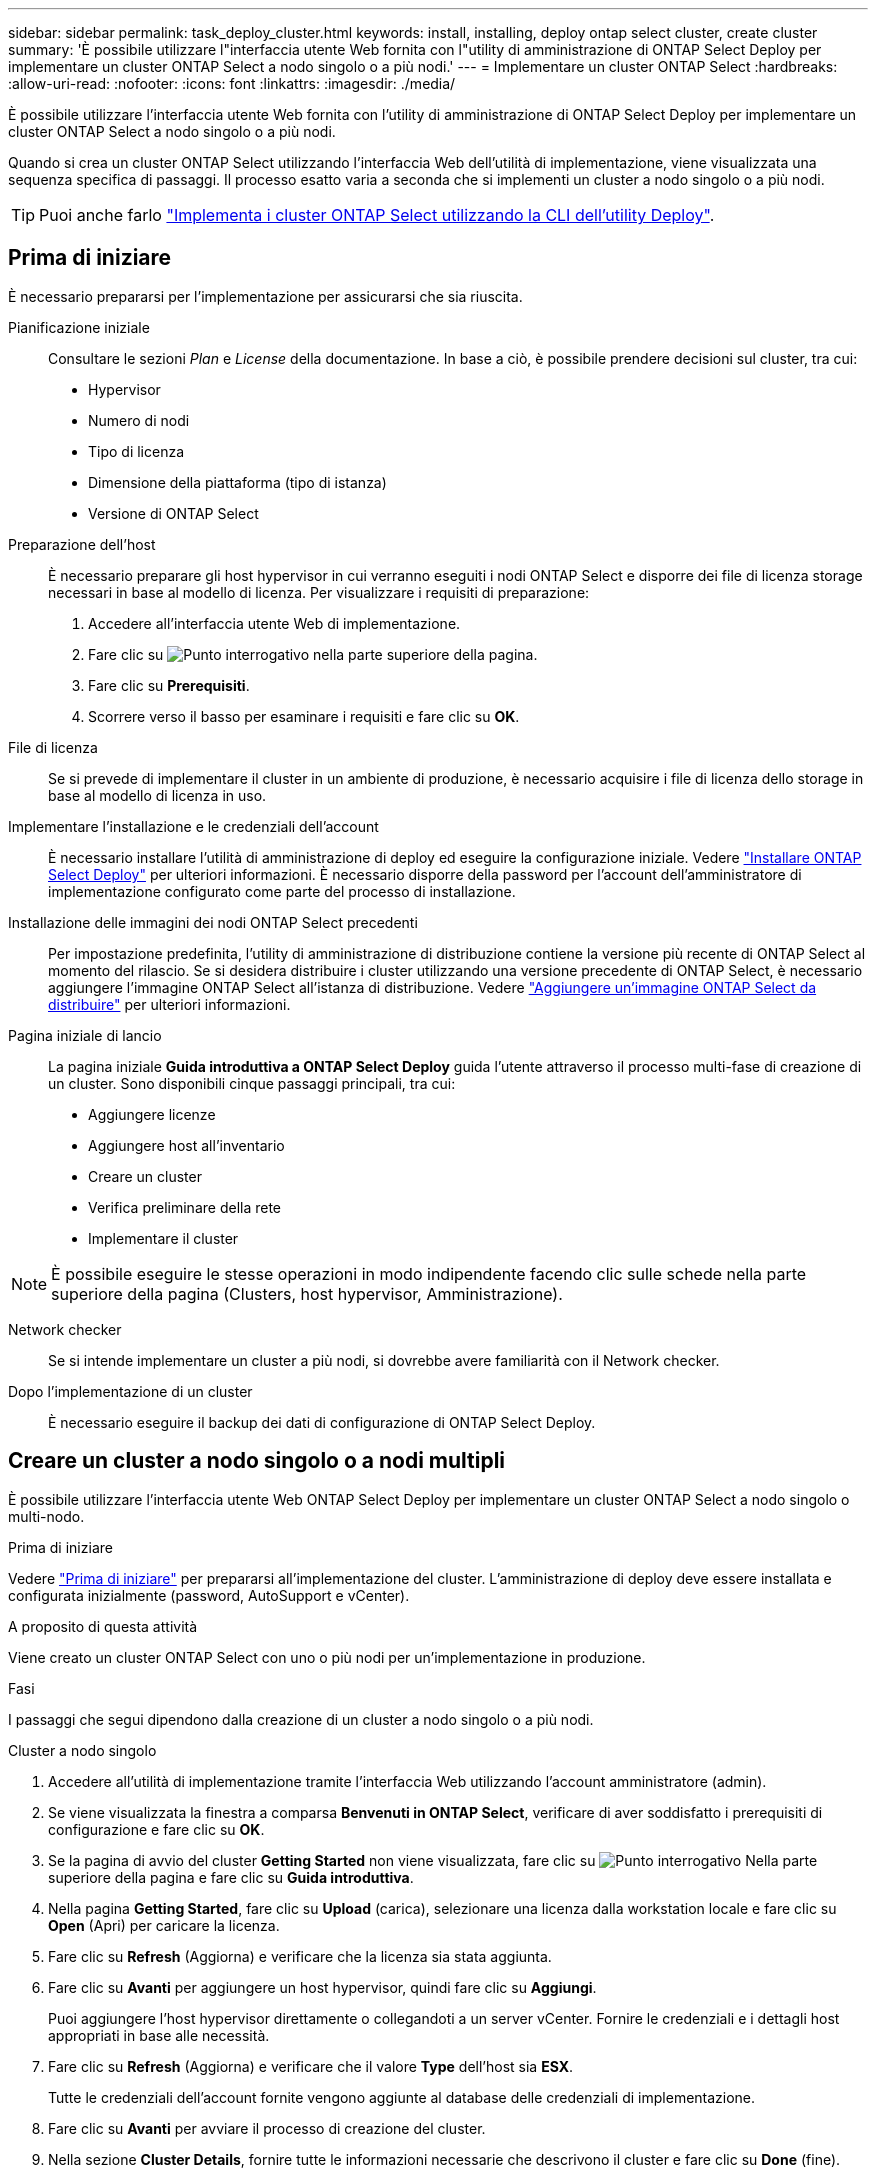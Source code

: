 ---
sidebar: sidebar 
permalink: task_deploy_cluster.html 
keywords: install, installing, deploy ontap select cluster, create cluster 
summary: 'È possibile utilizzare l"interfaccia utente Web fornita con l"utility di amministrazione di ONTAP Select Deploy per implementare un cluster ONTAP Select a nodo singolo o a più nodi.' 
---
= Implementare un cluster ONTAP Select
:hardbreaks:
:allow-uri-read: 
:nofooter: 
:icons: font
:linkattrs: 
:imagesdir: ./media/


[role="lead"]
È possibile utilizzare l'interfaccia utente Web fornita con l'utility di amministrazione di ONTAP Select Deploy per implementare un cluster ONTAP Select a nodo singolo o a più nodi.

Quando si crea un cluster ONTAP Select utilizzando l'interfaccia Web dell'utilità di implementazione, viene visualizzata una sequenza specifica di passaggi. Il processo esatto varia a seconda che si implementi un cluster a nodo singolo o a più nodi.


TIP: Puoi anche farlo link:https://docs.netapp.com/us-en/ontap-select/task_cli_deploy_cluster.html["Implementa i cluster ONTAP Select utilizzando la CLI dell'utility Deploy"].



== Prima di iniziare

È necessario prepararsi per l'implementazione per assicurarsi che sia riuscita.

Pianificazione iniziale:: Consultare le sezioni _Plan_ e _License_ della documentazione. In base a ciò, è possibile prendere decisioni sul cluster, tra cui:
+
--
* Hypervisor
* Numero di nodi
* Tipo di licenza
* Dimensione della piattaforma (tipo di istanza)
* Versione di ONTAP Select


--
Preparazione dell'host:: È necessario preparare gli host hypervisor in cui verranno eseguiti i nodi ONTAP Select e disporre dei file di licenza storage necessari in base al modello di licenza. Per visualizzare i requisiti di preparazione:
+
--
. Accedere all'interfaccia utente Web di implementazione.
. Fare clic su image:icon_question_mark.gif["Punto interrogativo"] nella parte superiore della pagina.
. Fare clic su *Prerequisiti*.
. Scorrere verso il basso per esaminare i requisiti e fare clic su *OK*.


--
File di licenza:: Se si prevede di implementare il cluster in un ambiente di produzione, è necessario acquisire i file di licenza dello storage in base al modello di licenza in uso.
Implementare l'installazione e le credenziali dell'account:: È necessario installare l'utilità di amministrazione di deploy ed eseguire la configurazione iniziale. Vedere link:task_install_deploy.html["Installare ONTAP Select Deploy"] per ulteriori informazioni. È necessario disporre della password per l'account dell'amministratore di implementazione configurato come parte del processo di installazione.
Installazione delle immagini dei nodi ONTAP Select precedenti:: Per impostazione predefinita, l'utility di amministrazione di distribuzione contiene la versione più recente di ONTAP Select al momento del rilascio. Se si desidera distribuire i cluster utilizzando una versione precedente di ONTAP Select, è necessario aggiungere l'immagine ONTAP Select all'istanza di distribuzione. Vedere link:task_cli_deploy_image_add.html["Aggiungere un'immagine ONTAP Select da distribuire"] per ulteriori informazioni.
Pagina iniziale di lancio:: La pagina iniziale *Guida introduttiva a ONTAP Select Deploy* guida l'utente attraverso il processo multi-fase di creazione di un cluster. Sono disponibili cinque passaggi principali, tra cui:
+
--
* Aggiungere licenze
* Aggiungere host all'inventario
* Creare un cluster
* Verifica preliminare della rete
* Implementare il cluster


--



NOTE: È possibile eseguire le stesse operazioni in modo indipendente facendo clic sulle schede nella parte superiore della pagina (Clusters, host hypervisor, Amministrazione).

Network checker:: Se si intende implementare un cluster a più nodi, si dovrebbe avere familiarità con il Network checker.
Dopo l'implementazione di un cluster:: È necessario eseguire il backup dei dati di configurazione di ONTAP Select Deploy.




== Creare un cluster a nodo singolo o a nodi multipli

È possibile utilizzare l'interfaccia utente Web ONTAP Select Deploy per implementare un cluster ONTAP Select a nodo singolo o multi-nodo.

.Prima di iniziare
Vedere link:task_deploy_cluster.html#before-you-begin["Prima di iniziare"] per prepararsi all'implementazione del cluster. L'amministrazione di deploy deve essere installata e configurata inizialmente (password, AutoSupport e vCenter).

.A proposito di questa attività
Viene creato un cluster ONTAP Select con uno o più nodi per un'implementazione in produzione.

.Fasi
I passaggi che segui dipendono dalla creazione di un cluster a nodo singolo o a più nodi.

[role="tabbed-block"]
====
.Cluster a nodo singolo
--
. Accedere all'utilità di implementazione tramite l'interfaccia Web utilizzando l'account amministratore (admin).
. Se viene visualizzata la finestra a comparsa *Benvenuti in ONTAP Select*, verificare di aver soddisfatto i prerequisiti di configurazione e fare clic su *OK*.
. Se la pagina di avvio del cluster *Getting Started* non viene visualizzata, fare clic su image:icon_question_mark.gif["Punto interrogativo"] Nella parte superiore della pagina e fare clic su *Guida introduttiva*.
. Nella pagina *Getting Started*, fare clic su *Upload* (carica), selezionare una licenza dalla workstation locale e fare clic su *Open* (Apri) per caricare la licenza.
. Fare clic su *Refresh* (Aggiorna) e verificare che la licenza sia stata aggiunta.
. Fare clic su *Avanti* per aggiungere un host hypervisor, quindi fare clic su *Aggiungi*.
+
Puoi aggiungere l'host hypervisor direttamente o collegandoti a un server vCenter. Fornire le credenziali e i dettagli host appropriati in base alle necessità.

. Fare clic su *Refresh* (Aggiorna) e verificare che il valore *Type* dell'host sia *ESX*.
+
Tutte le credenziali dell'account fornite vengono aggiunte al database delle credenziali di implementazione.

. Fare clic su *Avanti* per avviare il processo di creazione del cluster.
. Nella sezione *Cluster Details*, fornire tutte le informazioni necessarie che descrivono il cluster e fare clic su *Done* (fine).
. In *Node Setup*, fornire l'indirizzo IP di gestione del nodo e selezionare la licenza per il nodo; se necessario, è possibile caricare una nuova licenza. Se necessario, è anche possibile modificare il nome del nodo.
. Fornire la configurazione *Hypervisor* e *Network*.
+
Esistono tre configurazioni di nodi che definiscono le dimensioni della macchina virtuale e il set di funzionalità disponibili. Questi tipi di istanze sono supportati rispettivamente dalle offerte XL standard, premium e premium della licenza acquistata. La licenza selezionata per il nodo deve corrispondere o superare il tipo di istanza.

+
Selezionare l'host dell'hypervisor, nonché le reti di gestione e dati.

. Fornire la configurazione *Storage* e fare clic su *Done*.
+
È possibile selezionare i dischi in base al livello di licenza della piattaforma e alla configurazione dell'host.

. Esaminare e confermare la configurazione del cluster.
+
È possibile modificare la configurazione facendo clic su image:icon_pencil.gif["Modifica"] nella sezione pertinente.

. Fare clic su *Avanti* e fornire la password dell'amministratore di ONTAP.
. Fare clic su *Create Cluster* (Crea cluster) per avviare il processo di creazione del cluster, quindi fare clic su *OK* nella finestra a comparsa.
+
La creazione del cluster può richiedere fino a 30 minuti.

. Monitorare il processo di creazione del cluster in più fasi per confermare che il cluster è stato creato correttamente.
+
La pagina viene aggiornata automaticamente a intervalli regolari.

+

TIP: Se l'operazione di creazione del cluster viene avviata ma non viene completata, la password amministrativa di ONTAP definita potrebbe non essere registrata. In questo caso, è possibile accedere all'interfaccia di gestione del cluster ONTAP Select utilizzando la password _changeme123_ per l'account admin.



--
.Cluster multi-nodo
--
. Accedere all'utilità di implementazione tramite l'interfaccia Web utilizzando l'account amministratore (admin).
. Se viene visualizzata la finestra a comparsa *Benvenuti in ONTAP Select*, verificare di aver soddisfatto i prerequisiti di configurazione e fare clic su *OK*.
. Se la pagina di avvio del cluster *Getting Started* non viene visualizzata, fare clic su image:icon_question_mark.gif["Punto interrogativo"] Nella parte superiore della pagina e fare clic su *Guida introduttiva*.
. Nella pagina *Getting Started*, fare clic su *Upload* (carica), selezionare una licenza dalla workstation locale e fare clic su *Open* (Apri) per caricare la licenza. Ripetere l'operazione per aggiungere una seconda licenza.
. Fare clic su *Aggiorna* e confermare che le licenze sono state aggiunte.
. Fare clic su *Avanti* per aggiungere due host hypervisor, quindi fare clic su *Aggiungi*.
+
Puoi aggiungere gli host hypervisor direttamente o collegandoti a un server vCenter. Fornire le credenziali e i dettagli host appropriati in base alle necessità.

. Fare clic su *Refresh* (Aggiorna) e verificare che il valore *Type* dell'host sia *ESX*.
+
Tutte le credenziali dell'account fornite vengono aggiunte al database delle credenziali di implementazione.

. Fare clic su *Avanti* per avviare il processo di creazione del cluster.
. Nella sezione *Dettagli cluster*, selezionare *cluster a 2 nodi* per *dimensione cluster*, fornire tutte le informazioni richieste che descrivono i cluster e fare clic su *fine*.
. In *impostazione nodo*, fornire gli indirizzi IP di gestione dei nodi e selezionare le licenze per ogni nodo; è possibile caricare una nuova licenza se necessario. Se necessario, è anche possibile modificare i nomi dei nodi.
. Fornire la configurazione *Hypervisor* e *Network*.
+
Esistono tre configurazioni di nodi che definiscono le dimensioni della macchina virtuale e il set di funzionalità disponibili. Questi tipi di istanze sono supportati rispettivamente dalle offerte XL standard, premium e premium della licenza acquistata. La licenza selezionata per i nodi deve corrispondere o superare il tipo di istanza.

+
Seleziona gli host dell'hypervisor come pure la gestione, i dati e le reti interne.

. Fornire la configurazione *Storage* e fare clic su *Done*.
+
È possibile selezionare i dischi in base al livello di licenza della piattaforma e alla configurazione dell'host.

. Esaminare e confermare la configurazione del cluster.
+
È possibile modificare la configurazione facendo clic su image:icon_pencil.gif["Modifica"] nella sezione pertinente.

. Fare clic su *Avanti* ed eseguire il controllo preliminare rete facendo clic su *Esegui*. In questo modo, la rete interna selezionata per il traffico del cluster ONTAP funziona correttamente.
. Fare clic su *Avanti* e fornire la password dell'amministratore di ONTAP.
. Fare clic su *Create Cluster* (Crea cluster) per avviare il processo di creazione del cluster, quindi fare clic su *OK* nella finestra a comparsa.
+
La creazione del cluster può richiedere fino a 45 minuti.

. Monitorare il processo di creazione del cluster multi-step per confermare che il cluster è stato creato correttamente.
+
La pagina viene aggiornata automaticamente a intervalli regolari.

+

TIP: Se l'operazione di creazione del cluster viene avviata ma non viene completata, la password amministrativa di ONTAP definita potrebbe non essere registrata. In questo caso, è possibile accedere all'interfaccia di gestione del cluster ONTAP Select utilizzando la password _changeme123_ per l'account admin.



--
====
.Al termine
Verificare che la funzione ONTAP Select AutoSupport sia configurata e quindi eseguire il backup dei dati di configurazione di ONTAP Select Deploy.
